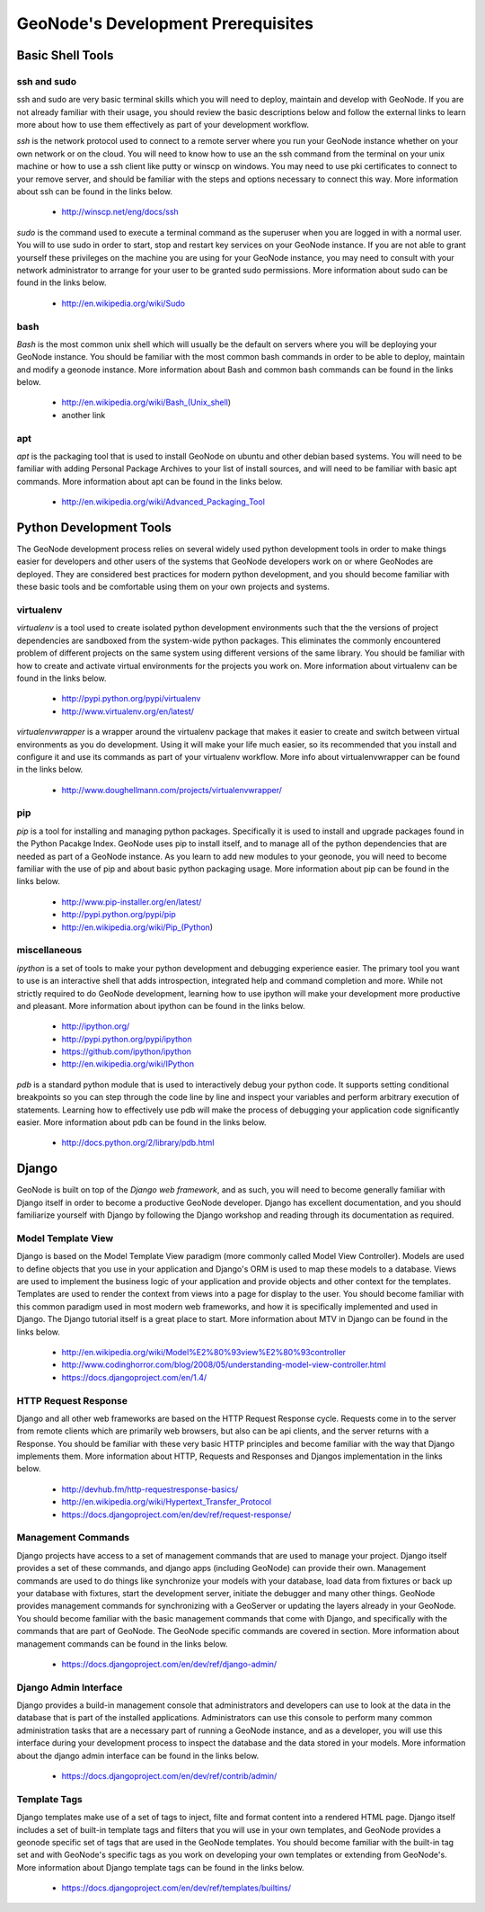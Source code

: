 .. _prerequisites:

GeoNode's Development Prerequisites 
===================================

Basic Shell Tools
-----------------

ssh and sudo
~~~~~~~~~~~~

ssh and sudo are very basic terminal skills which you will need to deploy, maintain and develop with GeoNode. If you are not already familiar with their usage, you should review the basic descriptions below and follow the external links to learn more about how to use them effectively as part of your development workflow.

*ssh* is the network protocol used to connect to a remote server where you run your GeoNode instance whether on your own network or on the cloud. You will need to know how to use an the ssh command from the terminal on your unix machine or how to use a ssh client like putty or winscp on windows. You may need to use pki certificates to connect to your remove server, and should be familiar with the steps and options necessary to connect this way. More information about ssh can be found in the links below.

 - http://winscp.net/eng/docs/ssh

*sudo* is the command used to execute a terminal command as the superuser when you are logged in with a normal user. You will to use sudo in order to start, stop and restart key services on your GeoNode instance. If you are not able to grant yourself these privileges on the machine you are using for your GeoNode instance, you may need to consult with your network administrator to arrange for your user to be granted sudo permissions. More information about sudo can be found in the links below.

 - http://en.wikipedia.org/wiki/Sudo

bash
~~~~

*Bash* is the most common unix shell which will usually be the default on servers where you will be deploying your GeoNode instance. You should be familiar with the most common bash commands in order to be able to deploy, maintain and modify a geonode instance. More information about Bash and common bash commands can be found in the links below.

 - http://en.wikipedia.org/wiki/Bash_(Unix_shell)
 - another link


apt
~~~

*apt* is the packaging tool that is used to install GeoNode on ubuntu and other debian based systems. You will need to be familiar with adding Personal Package Archives to your list of install sources, and will need to be familiar with basic apt commands. More information about apt can be found in the links below.

 - http://en.wikipedia.org/wiki/Advanced_Packaging_Tool


Python Development Tools
------------------------

The GeoNode development process relies on several widely used python development tools in order to make things easier for developers and other users of the systems that GeoNode developers work on or where GeoNodes are deployed. They are considered best practices for modern python development, and you should become familiar with these basic tools and be comfortable using them on your own projects and systems.


virtualenv
~~~~~~~~~~

*virtualenv* is a tool used to create isolated python development environments such that the the versions of project dependencies are sandboxed from the system-wide python packages. This eliminates the commonly encountered problem of different projects on the same system using different versions of the same library. You should be familiar with how to create and activate virtual environments for the projects you work on. More information about virtualenv can be found in the links below.

 - http://pypi.python.org/pypi/virtualenv
 - http://www.virtualenv.org/en/latest/

*virtualenvwrapper* is a wrapper around the virtualenv package that makes it easier to create and switch between virtual environments as you do development. Using it will make your life much easier, so its recommended that you install and configure it and use its commands as part of your virtualenv workflow. More info about virtualenvwrapper can be found in the links below.

 - http://www.doughellmann.com/projects/virtualenvwrapper/


pip
~~~

*pip* is a tool for installing and managing python packages. Specifically it is used to install and upgrade packages found in the Python Pacakge Index. GeoNode uses pip to install itself, and to manage all of the python dependencies that are needed as part of a GeoNode instance. As you learn to add new modules to your geonode, you will need to become familiar with the use of pip and about basic python packaging usage. More information about pip can be found in the links below.

 - http://www.pip-installer.org/en/latest/
 - http://pypi.python.org/pypi/pip
 - http://en.wikipedia.org/wiki/Pip_(Python)  


miscellaneous
~~~~~~~~~~~~~

*ipython* is a set of tools to make your python development and debugging experience easier. The primary tool you want to use is an interactive shell that adds introspection, integrated help and command completion and more. While not strictly required to do GeoNode development, learning how to use ipython will make your development more productive and pleasant. More information about ipython can be found in the links below.

 - http://ipython.org/
 - http://pypi.python.org/pypi/ipython
 - https://github.com/ipython/ipython
 - http://en.wikipedia.org/wiki/IPython

*pdb* is a standard python module that is used to interactively debug your python code. It supports setting conditional breakpoints so you can step through the code line by line and inspect your variables and perform arbitrary execution of statements. Learning how to effectively use pdb will make the process of debugging your application code significantly easier. More information about pdb can be found in the links below.

 - http://docs.python.org/2/library/pdb.html


Django
------

GeoNode is built on top of the *Django web framework*, and as such, you will need to become generally familiar with Django itself in order to become a productive GeoNode developer. Django has excellent documentation, and you should familiarize yourself with Django by following the Django workshop and reading through its documentation as required. 


Model Template View
~~~~~~~~~~~~~~~~~~~

Django is based on the Model Template View paradigm (more commonly called Model View Controller). Models are used to define objects that you use in your application and Django's ORM is used to map these models to a database. Views are used to implement the business logic of your application and provide objects and other context for the templates. Templates are used to render the context from views into a page for display to the user. You should become familiar with this common paradigm used in most modern web frameworks, and how it is specifically implemented and used in Django. The Django tutorial itself is a great place to start. More information about MTV in Django can be found in the links below.

 - http://en.wikipedia.org/wiki/Model%E2%80%93view%E2%80%93controller
 - http://www.codinghorror.com/blog/2008/05/understanding-model-view-controller.html
 - https://docs.djangoproject.com/en/1.4/


HTTP Request Response
~~~~~~~~~~~~~~~~~~~~~

Django and all other web frameworks are based on the HTTP Request Response cycle. Requests come in to the server from remote clients which are primarily web browsers, but also can be api clients, and the server returns with a Response. You should be familiar with these very basic HTTP principles and become familiar with the way that Django implements them. More information about HTTP, Requests and Responses and Djangos implementation in the links below.

 - http://devhub.fm/http-requestresponse-basics/
 - http://en.wikipedia.org/wiki/Hypertext_Transfer_Protocol
 - https://docs.djangoproject.com/en/dev/ref/request-response/


Management Commands
~~~~~~~~~~~~~~~~~~~

Django projects have access to a set of management commands that are used to manage your project. Django itself provides a set of these commands, and django apps (including GeoNode) can provide their own. Management commands are used to do things like synchronize your models with your database, load data from fixtures or back up your database with fixtures, start the development server, initiate the debugger and many other things. GeoNode provides management commands for synchronizing with a GeoServer or updating the layers already in your GeoNode. You should become familiar with the basic management commands that come with Django, and specifically with the commands that are part of GeoNode. The GeoNode specific commands are covered in section. More information about management commands can be found in the links below.

  - https://docs.djangoproject.com/en/dev/ref/django-admin/


Django Admin Interface
~~~~~~~~~~~~~~~~~~~~~~

Django provides a build-in management console that administrators and developers can use to look at the data in the database that is part of the  installed applications. Administrators can use this console to perform many common administration tasks that are a necessary part of running a GeoNode instance, and as a developer, you will use this interface during your development process to inspect the database and the data stored in your models. More information about the django admin interface can be found in the links below.

 - https://docs.djangoproject.com/en/dev/ref/contrib/admin/


Template Tags
~~~~~~~~~~~~~

Django templates make use of a set of tags to inject, filte and format content into a rendered HTML page. Django itself includes a set of built-in template tags and filters that you will use in your own templates, and GeoNode provides a geonode specific set of tags that are used in the GeoNode templates. You should become familiar with the built-in tag set and with GeoNode's specific tags as you work on developing your own templates or extending from GeoNode's. More information about Django template tags can be found in the links below.

 - https://docs.djangoproject.com/en/dev/ref/templates/builtins/

